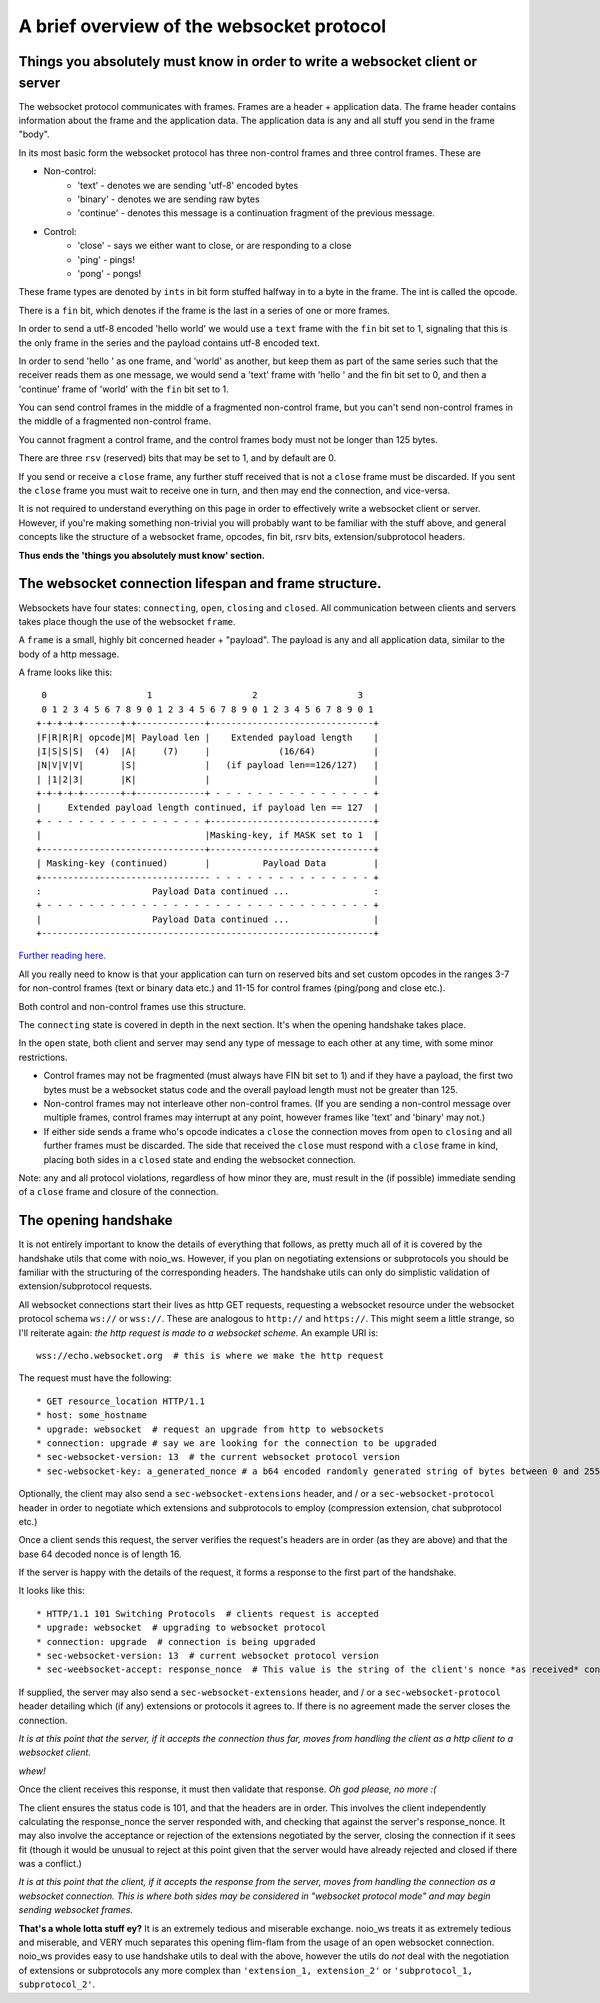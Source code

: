 A brief overview of the websocket protocol
==========================================

Things you absolutely must know in order to write a websocket client or server
______________________________________________________________________________

The websocket protocol communicates with frames. Frames are a header + application data. The frame header contains information about the frame and the application data. The application data is any and all stuff you send in the frame "body".

In its most basic form the websocket protocol has three non-control frames and three control frames. These are

* Non-control:
   * 'text' - denotes we are sending 'utf-8' encoded bytes
   * 'binary' - denotes we are sending raw bytes
   * 'continue' - denotes this message is a continuation fragment of the previous message.
* Control:
   * 'close' - says we either want to close, or are responding to a close
   * 'ping' - pings!
   * 'pong' - pongs!

These frame types are denoted by ``ints`` in bit form stuffed halfway in to a byte in the frame. The int is called the opcode.

There is a ``fin`` bit, which denotes if the frame is the last in a series of one or more frames.

In order to send a utf-8 encoded 'hello world' we would use a ``text`` frame with the ``fin`` bit set to 1, signaling that this is the only frame in the series and the payload contains utf-8 encoded text.

In order to send 'hello ' as one frame, and 'world' as another, but keep them as part of the same series such that the receiver reads them as one message, we would send a 'text' frame with 'hello ' and the fin bit set to 0, and then a 'continue' frame of 'world' with the ``fin`` bit set to 1.

You can send control frames in the middle of a fragmented non-control frame, but you can't send non-control frames in the middle of a fragmented non-control frame.

You cannot fragment a control frame, and the control frames body must not be longer than 125 bytes.

There are three ``rsv`` (reserved) bits that may be set to 1, and by default are 0.

If you send or receive a ``close`` frame, any further stuff received that is not a ``close`` frame must be discarded. If you sent the ``close`` frame you must wait to receive one in turn, and then may end the connection, and vice-versa.

It is not required to understand everything on this page in order to effectively write a websocket client or server. However, if you're making something non-trivial you will probably want to be familiar with the stuff above, and general concepts like the structure of a websocket frame, opcodes, fin bit, rsrv bits, extension/subprotocol headers.

**Thus ends the 'things you absolutely must know' section.**

The websocket connection lifespan and frame structure.
______________________________________________________

Websockets have four states: ``connecting``, ``open``, ``closing`` and ``closed``. All communication between clients and servers takes place though the use of the websocket ``frame``.

A ``frame`` is a small, highly bit concerned header + "payload". The payload is any and all application data, similar to the body of a http message.

A frame looks like this::

      0                   1                   2                   3
      0 1 2 3 4 5 6 7 8 9 0 1 2 3 4 5 6 7 8 9 0 1 2 3 4 5 6 7 8 9 0 1
     +-+-+-+-+-------+-+-------------+-------------------------------+
     |F|R|R|R| opcode|M| Payload len |    Extended payload length    |
     |I|S|S|S|  (4)  |A|     (7)     |             (16/64)           |
     |N|V|V|V|       |S|             |   (if payload len==126/127)   |
     | |1|2|3|       |K|             |                               |
     +-+-+-+-+-------+-+-------------+ - - - - - - - - - - - - - - - +
     |     Extended payload length continued, if payload len == 127  |
     + - - - - - - - - - - - - - - - +-------------------------------+
     |                               |Masking-key, if MASK set to 1  |
     +-------------------------------+-------------------------------+
     | Masking-key (continued)       |          Payload Data         |
     +-------------------------------- - - - - - - - - - - - - - - - +
     :                     Payload Data continued ...                :
     + - - - - - - - - - - - - - - - - - - - - - - - - - - - - - - - +
     |                     Payload Data continued ...                |
     +---------------------------------------------------------------+

`Further reading here. <https://tools.ietf.org/html/rfc6455#section-5.2>`_

All you really need to know is that your application can turn on reserved bits and set custom opcodes in the ranges 3-7 for non-control frames (text or binary data etc.) and 11-15 for control frames (ping/pong and close etc.).

Both control and non-control frames use this structure.

The ``connecting`` state is covered in depth in the next section. It's when the opening handshake takes place.

In the ``open`` state, both client and server may send any type of message to each other at any time, with some minor restrictions.

* Control frames may not be fragmented (must always have FIN bit set to 1) and if they have a payload, the first two bytes must be a websocket status code and the overall payload length must not be greater than 125.
* Non-control frames may not interleave other non-control frames. (If you are sending a non-control message over multiple frames, control frames may interrupt at any point, however frames like 'text' and 'binary' may not.)
* If either side sends a frame who's opcode indicates a ``close`` the connection moves from ``open`` to ``closing`` and all further frames must be discarded. The side that received the ``close`` must respond with a ``close`` frame in kind, placing both sides in a ``closed`` state and ending the websocket connection.

Note: any and all protocol violations, regardless of how minor they are, must result in the (if possible) immediate sending of a ``close`` frame and closure of the connection.

The opening handshake
_____________________

It is not entirely important to know the details of everything that follows, as pretty much all of it is covered by the handshake utils that come with noio_ws. However, if you plan on negotiating extensions or subprotocols you should be familiar with the structuring of the corresponding headers. The handshake utils can only do simplistic validation of extension/subprotocol requests.

All websocket connections start their lives as http GET requests, requesting a websocket resource under the websocket protocol schema ``ws://`` or ``wss://``. These are analogous to ``http://`` and ``https://``. This might seem a little strange, so I'll reiterate again: *the http request is made to a websocket scheme.* An example URI is::

    wss://echo.websocket.org  # this is where we make the http request

The request must have the following::

    * GET resource_location HTTP/1.1
    * host: some_hostname
    * upgrade: websocket  # request an upgrade from http to websockets
    * connection: upgrade # say we are looking for the connection to be upgraded
    * sec-websocket-version: 13  # the current websocket protocol version
    * sec-websocket-key: a_generated_nonce # a b64 encoded randomly generated string of bytes between 0 and 255

Optionally, the client may also send a ``sec-websocket-extensions`` header, and / or a ``sec-websocket-protocol`` header in order to negotiate which extensions and subprotocols to employ (compression extension, chat subprotocol etc.)

Once a client sends this request, the server verifies the request's headers are in order (as they are above) and that the base 64 decoded nonce is of length 16.

If the server is happy with the details of the request, it forms a response to the first part of the handshake.

It looks like this::

    * HTTP/1.1 101 Switching Protocols  # clients request is accepted
    * upgrade: websocket  # upgrading to websocket protocol
    * connection: upgrade  # connection is being upgraded
    * sec-websocket-version: 13  # current websocket protocol version
    * sec-weebsocket-accept: response_nonce  # This value is the string of the client's nonce *as received* concatenated with the websocket GUID, which is then encoded as ``utf-8`` bytes and sha1'd. The resulting sha1's digest is then base64 encoded, and that is the response_nonce. (Bloody madness).

If supplied, the server may also send a ``sec-websocket-extensions`` header, and / or a ``sec-websocket-protocol`` header detailing which (if any) extensions or protocols it agrees to. If there is no agreement made the server closes the connection.

*It is at this point that the server, if it accepts the connection thus far, moves from handling the client as a http client to a websocket client.*

*whew!*

Once the client receives this response, it must then validate that response. *Oh god please, no more :(*

The client ensures the status code is 101, and that the headers are in order. This involves the client independently calculating the response_nonce the server responded with, and checking that against the server's response_nonce. It may also involve the acceptance or rejection of the extensions negotiated by the server, closing the connection if it sees fit (though it would be unusual to reject at this point given that the server would have already rejected and closed if there was a conflict.)

*It is at this point that the client, if it accepts the response from the server, moves from handling the connection as a websocket connection. This is where both sides may be considered in "websocket protocol mode" and may begin sending websocket frames.*

**That's a whole lotta stuff ey?** It is an extremely tedious and miserable exchange. noio_ws treats it as extremely tedious and miserable, and VERY much separates this opening flim-flam from the usage of an open websocket connection. noio_ws provides easy to use handshake utils to deal with the above, however the utils do *not* deal with the negotiation of extensions or subprotocols any more complex than ``'extension_1, extension_2'`` or ``'subprotocol_1, subprotocol_2'``.
